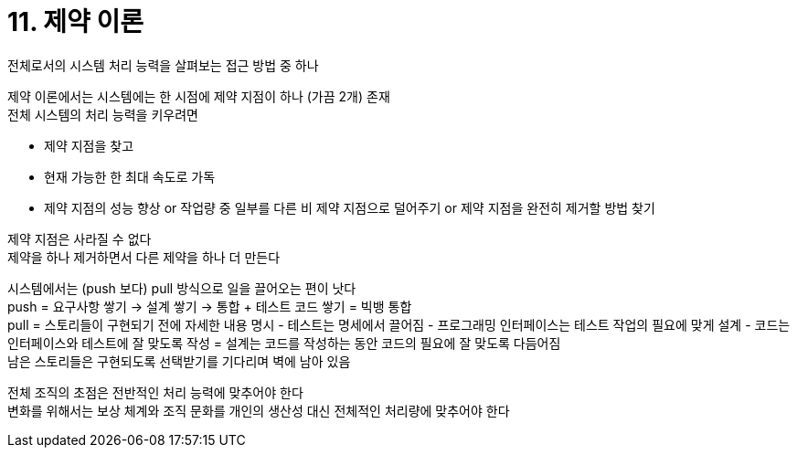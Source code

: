 = 11. 제약 이론

전체로서의 시스템 처리 능력을 살펴보는 접근 방법 중 하나

제약 이론에서는 시스템에는 한 시점에 제약 지점이 하나 (가끔 2개) 존재 +
전체 시스템의 처리 능력을 키우려면

* 제약 지점을 찾고
* 현재 가능한 한 최대 속도로 가독
* 제약 지점의 성능 향상 or 작업량 중 일부를 다른 비 제약 지점으로 덜어주기 or 제약 지점을 완전히 제거할 방법 찾기

제약 지점은 사라질 수 없다 +
제약을 하나 제거하면서 다른 제약을 하나 더 만든다

시스템에서는 (push 보다) pull 방식으로 일을 끌어오는 편이 낫다 +
push = 요구사항 쌓기 -> 설계 쌓기 -> 통합 + 테스트 코드 쌓기 = 빅뱅 통합 +
pull = 스토리들이 구현되기 전에 자세한 내용 명시 - 테스트는 명세에서 끌어짐 - 프로그래밍 인터페이스는 테스트 작업의 필요에 맞게 설계 - 코드는 인터페이스와 테스트에 잘 맞도록 작성 = 설계는 코드를 작성하는 동안 코드의 필요에 잘 맞도록 다듬어짐 +
남은 스토리들은 구현되도록 선택받기를 기다리며 벽에 남아 있음

전체 조직의 초점은 전반적인 처리 능력에 맞추어야 한다 +
변화를 위해서는 보상 체계와 조직 문화를 개인의 생산성 대신 전체적인 처리량에 맞추어야 한다
